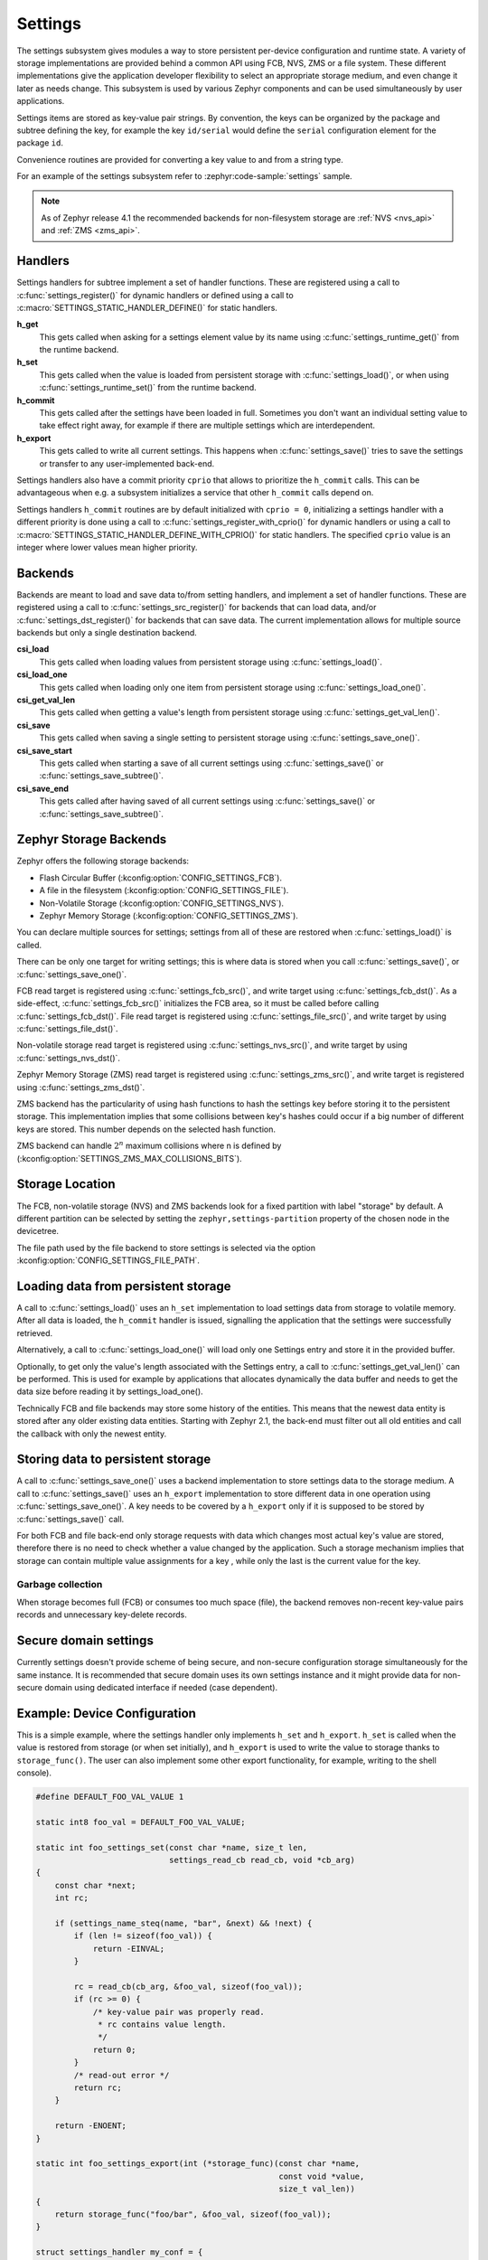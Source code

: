.. _settings_api:

Settings
########

The settings subsystem gives modules a way to store persistent per-device
configuration and runtime state.  A variety of storage implementations are
provided behind a common API using FCB, NVS, ZMS or a file system.  These
different implementations give the application developer flexibility to select
an appropriate storage medium, and even change it later as needs change.  This
subsystem is used by various Zephyr components and can be used simultaneously by
user applications.

Settings items are stored as key-value pair strings.  By convention,
the keys can be organized by the package and subtree defining the key,
for example the key ``id/serial`` would define the ``serial`` configuration
element for the package ``id``.

Convenience routines are provided for converting a key value to
and from a string type.

For an example of the settings subsystem refer to :zephyr:code-sample:`settings` sample.

.. note::

   As of Zephyr release 4.1 the recommended backends for non-filesystem
   storage are :ref:`NVS <nvs_api>` and :ref:`ZMS <zms_api>`.

Handlers
********

Settings handlers for subtree implement a set of handler functions.
These are registered using a call to :c:func:`settings_register()` for
dynamic handlers or defined using a call to :c:macro:`SETTINGS_STATIC_HANDLER_DEFINE()`
for static handlers.

**h_get**
    This gets called when asking for a settings element value by its name using
    :c:func:`settings_runtime_get()` from the runtime backend.

**h_set**
    This gets called when the value is loaded from persistent storage with
    :c:func:`settings_load()`, or when using :c:func:`settings_runtime_set()` from the
    runtime backend.

**h_commit**
    This gets called after the settings have been loaded in full.
    Sometimes you don't want an individual setting value to take
    effect right away, for example if there are multiple settings
    which are interdependent.

**h_export**
    This gets called to write all current settings. This happens
    when :c:func:`settings_save()` tries to save the settings or transfer to any
    user-implemented back-end.

Settings handlers also have a commit priority ``cprio`` that allows to prioritize
the ``h_commit`` calls. This can be advantageous when e.g. a subsystem initializes
a service that other ``h_commit`` calls depend on.

Settings handlers ``h_commit`` routines are by default initialized with ``cprio = 0``,
initializing a settings handler with a different priority is done using a call to
:c:func:`settings_register_with_cprio()` for dynamic handlers or using a call to
:c:macro:`SETTINGS_STATIC_HANDLER_DEFINE_WITH_CPRIO()` for static handlers. The
specified ``cprio`` value is an integer where lower values mean higher priority.

Backends
********

Backends are meant to load and save data to/from setting handlers, and
implement a set of handler functions. These are registered using a call to
:c:func:`settings_src_register()` for backends that can load data, and/or
:c:func:`settings_dst_register()` for backends that can save data. The current
implementation allows for multiple source backends but only a single destination
backend.

**csi_load**
    This gets called when loading values from persistent storage using
    :c:func:`settings_load()`.

**csi_load_one**
    This gets called when loading only one item from persistent storage using
    :c:func:`settings_load_one()`.

**csi_get_val_len**
    This gets called when getting a value's length from persistent storage using
    :c:func:`settings_get_val_len()`.

**csi_save**
    This gets called when saving a single setting to persistent storage using
    :c:func:`settings_save_one()`.

**csi_save_start**
    This gets called when starting a save of all current settings using
    :c:func:`settings_save()` or :c:func:`settings_save_subtree()`.

**csi_save_end**
    This gets called after having saved of all current settings using
    :c:func:`settings_save()` or :c:func:`settings_save_subtree()`.

Zephyr Storage Backends
***********************

Zephyr offers the following storage backends:

* Flash Circular Buffer (:kconfig:option:`CONFIG_SETTINGS_FCB`).
* A file in the filesystem (:kconfig:option:`CONFIG_SETTINGS_FILE`).
* Non-Volatile Storage (:kconfig:option:`CONFIG_SETTINGS_NVS`).
* Zephyr Memory Storage (:kconfig:option:`CONFIG_SETTINGS_ZMS`).

You can declare multiple sources for settings; settings from
all of these are restored when :c:func:`settings_load()` is called.

There can be only one target for writing settings; this is where
data is stored when you call :c:func:`settings_save()`, or :c:func:`settings_save_one()`.

FCB read target is registered using :c:func:`settings_fcb_src()`, and write target
using :c:func:`settings_fcb_dst()`. As a side-effect,  :c:func:`settings_fcb_src()`
initializes the FCB area, so it must be called before calling
:c:func:`settings_fcb_dst()`. File read target is registered using
:c:func:`settings_file_src()`, and write target by using :c:func:`settings_file_dst()`.

Non-volatile storage read target is registered using
:c:func:`settings_nvs_src()`, and write target by using
:c:func:`settings_nvs_dst()`.

Zephyr Memory Storage (ZMS) read target is registered using :c:func:`settings_zms_src()`,
and write target is registered using :c:func:`settings_zms_dst()`.

ZMS backend has the particularity of using hash functions to hash the settings
key before storing it to the persistent storage. This implementation implies
that some collisions between key's hashes could occur if a big number of
different keys are stored. This number depends on the selected hash function.

ZMS backend can handle :math:`2^n` maximum collisions where n is defined by
(:kconfig:option:`SETTINGS_ZMS_MAX_COLLISIONS_BITS`).


Storage Location
****************

The FCB, non-volatile storage (NVS) and ZMS backends look for a fixed
partition with label "storage" by default. A different partition can be
selected by setting the ``zephyr,settings-partition`` property of the
chosen node in the devicetree.

The file path used by the file backend to store settings is selected via the
option :kconfig:option:`CONFIG_SETTINGS_FILE_PATH`.

Loading data from persistent storage
************************************

A call to :c:func:`settings_load()` uses an ``h_set`` implementation
to load settings data from storage to volatile memory.
After all data is loaded, the ``h_commit`` handler is issued,
signalling the application that the settings were successfully
retrieved.

Alternatively, a call to :c:func:`settings_load_one()` will load only one
Settings entry and store it in the provided buffer.

Optionally, to get only the value's length associated with the Settings entry,
a call to :c:func:`settings_get_val_len()` can be performed.
This is used for example by applications that allocates dynamically the data
buffer and needs to get the data size before reading it by settings_load_one().

Technically FCB and file backends may store some history of the entities.
This means that the newest data entity is stored after any
older existing data entities.
Starting with Zephyr 2.1, the back-end must filter out all old entities and
call the callback with only the newest entity.

Storing data to persistent storage
**********************************

A call to :c:func:`settings_save_one()` uses a backend implementation to store
settings data to the storage medium. A call to :c:func:`settings_save()` uses an
``h_export`` implementation to store different data in one operation using
:c:func:`settings_save_one()`.
A key needs to be covered by a ``h_export`` only if it is supposed to be stored
by :c:func:`settings_save()` call.

For both FCB and file back-end only storage requests with data which
changes most actual key's value are stored, therefore there is no need to check
whether a value changed by the application. Such a storage mechanism implies
that storage can contain multiple value assignments for a key , while only the
last is the current value for the key.

Garbage collection
==================
When storage becomes full (FCB) or consumes too much space (file),
the backend removes non-recent key-value pairs records and unnecessary
key-delete records.

Secure domain settings
**********************
Currently settings doesn't provide scheme of being secure, and non-secure
configuration storage simultaneously for the same instance.
It is recommended that secure domain uses its own settings instance and it might
provide data for non-secure domain using dedicated interface if needed
(case dependent).

Example: Device Configuration
*****************************

This is a simple example, where the settings handler only implements ``h_set``
and ``h_export``. ``h_set`` is called when the value is restored from storage
(or when set initially), and ``h_export`` is used to write the value to
storage thanks to ``storage_func()``. The user can also implement some other
export functionality, for example, writing to the shell console).

.. code-block:: c

    #define DEFAULT_FOO_VAL_VALUE 1

    static int8 foo_val = DEFAULT_FOO_VAL_VALUE;

    static int foo_settings_set(const char *name, size_t len,
                                settings_read_cb read_cb, void *cb_arg)
    {
        const char *next;
        int rc;

        if (settings_name_steq(name, "bar", &next) && !next) {
            if (len != sizeof(foo_val)) {
                return -EINVAL;
            }

            rc = read_cb(cb_arg, &foo_val, sizeof(foo_val));
            if (rc >= 0) {
                /* key-value pair was properly read.
                 * rc contains value length.
                 */
                return 0;
            }
            /* read-out error */
            return rc;
        }

        return -ENOENT;
    }

    static int foo_settings_export(int (*storage_func)(const char *name,
                                                       const void *value,
                                                       size_t val_len))
    {
        return storage_func("foo/bar", &foo_val, sizeof(foo_val));
    }

    struct settings_handler my_conf = {
        .name = "foo",
        .h_set = foo_settings_set,
        .h_export = foo_settings_export
    };

Example: Persist Runtime State
******************************

This is a simple example showing how to persist runtime state. In this example,
only ``h_set`` is defined, which is used when restoring value from
persistent storage.

In this example, the ``main`` function increments ``foo_val``, and then
persists the latest number. When the system restarts, the application calls
:c:func:`settings_load()` while initializing, and ``foo_val`` will continue counting
up from where it was before restart.

.. code-block:: c

    #include <zephyr/kernel.h>
    #include <zephyr/sys/reboot.h>
    #include <zephyr/settings/settings.h>
    #include <zephyr/sys/printk.h>
    #include <inttypes.h>

    #define DEFAULT_FOO_VAL_VALUE 0

    static uint8_t foo_val = DEFAULT_FOO_VAL_VALUE;

    static int foo_settings_set(const char *name, size_t len,
                                settings_read_cb read_cb, void *cb_arg)
    {
        const char *next;
        int rc;

        if (settings_name_steq(name, "bar", &next) && !next) {
            if (len != sizeof(foo_val)) {
                return -EINVAL;
            }

            rc = read_cb(cb_arg, &foo_val, sizeof(foo_val));
            if (rc >= 0) {
                return 0;
            }

            return rc;
        }


        return -ENOENT;
    }

    struct settings_handler my_conf = {
        .name = "foo",
        .h_set = foo_settings_set
    };

    int main(void)
    {
        settings_subsys_init();
        settings_register(&my_conf);
        settings_load();

        foo_val++;
        settings_save_one("foo/bar", &foo_val, sizeof(foo_val));

        printk("foo: %d\n", foo_val);

        k_msleep(1000);
        sys_reboot(SYS_REBOOT_COLD);
    }

Example: Custom Backend Implementation
**************************************

This is a simple example showing how to register a simple custom backend
handler (:kconfig:option:`CONFIG_SETTINGS_CUSTOM`).

.. code-block:: c

    static int settings_custom_load(struct settings_store *cs,
                                    const struct settings_load_arg *arg)
    {
        //...
    }

    static int settings_custom_save(struct settings_store *cs, const char *name,
                                    const char *value, size_t val_len)
    {
        //...
    }

    /* custom backend interface */
    static struct settings_store_itf settings_custom_itf = {
        .csi_load = settings_custom_load,
        .csi_save = settings_custom_save,
    };

    /* custom backend node */
    static struct settings_store settings_custom_store = {
        .cs_itf = &settings_custom_itf
    };

    int settings_backend_init(void)
    {
        /* register custom backend */
        settings_dst_register(&settings_custom_store);
        settings_src_register(&settings_custom_store);
        return 0;
    }

API Reference
*************

The Settings subsystem APIs are provided by :zephyr_file:`include/zephyr/settings/settings.h`.

API for general settings usage
==============================
.. doxygengroup:: settings

API for key-name processing
===========================
.. doxygengroup:: settings_name_proc

API for runtime settings manipulation
=====================================
.. doxygengroup:: settings_rt

API of backend interface
========================
..  doxygengroup:: settings_backend

